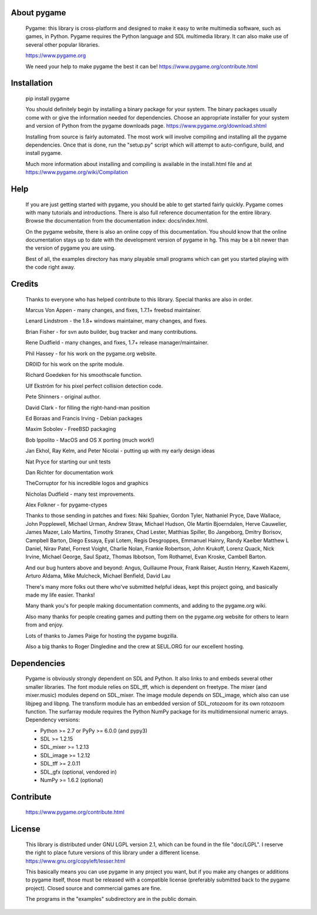 
About pygame
============

     Pygame: this library is cross-platform and designed to make it easy to
     write multimedia software, such as games, in Python. Pygame
     requires the Python language and SDL multimedia library. It can
     also make use of several other popular libraries.

     https://www.pygame.org

     We need your help to make pygame the best it can be! https://www.pygame.org/contribute.html

|TravisBuild|_ |AppVeyorBuild|_ |LaunchpadBuild|_ |PyPiVersion|_ |PyPiLicense|_ |Python2| |Python3| |GithubCommits|_ |LGTMAlerts|_ |LGTMGradePython|_ |LGTMGradeC|_ |Coverity|_

Installation
============

     pip install pygame

     You should definitely begin by installing a binary package for your
     system. The binary packages usually come with or give the
     information needed for dependencies. Choose an appropriate
     installer for your system and version of Python from the pygame
     downloads page. https://www.pygame.org/download.shtml

     Installing from source is fairly automated. The most work will
     involve compiling and installing all the pygame dependencies. Once
     that is done, run the "setup.py" script which will attempt to
     auto-configure, build, and install pygame.

     Much more information about installing and compiling is available
     in the install.html file and at https://www.pygame.org/wiki/Compilation

Help
====

     If you are just getting started with pygame, you should be able to
     get started fairly quickly. Pygame comes with many tutorials and
     introductions. There is also full reference documentation for the
     entire library. Browse the documentation from the documentation
     index: docs/index.html.

     On the pygame website, there is also an online copy of this
     documentation. You should know that the online documentation stays
     up to date with the development version of pygame in hg. This may
     be a bit newer than the version of pygame you are using.

     Best of all, the examples directory has many playable small programs
     which can get you started playing with the code right away.

Credits
=======


     Thanks to everyone who has helped contribute to this library.
     Special thanks are also in order.


     Marcus Von Appen - many changes, and fixes, 1.7.1+ freebsd maintainer.

     Lenard Lindstrom - the 1.8+ windows maintainer, many changes, and fixes.

     Brian Fisher - for svn auto builder, bug tracker and many contributions.

     Rene Dudfield - many changes, and fixes, 1.7+ release manager/maintainer.

     Phil Hassey - for his work on the pygame.org website.

     DR0ID for his work on the sprite module.

     Richard Goedeken for his smoothscale function.

     Ulf Ekström for his pixel perfect collision detection code.

     Pete Shinners - original author.

     David Clark - for filling the right-hand-man position

     Ed Boraas and Francis Irving - Debian packages

     Maxim Sobolev - FreeBSD packaging

     Bob Ippolito - MacOS and OS X porting (much work!)

     Jan Ekhol, Ray Kelm, and Peter Nicolai - putting up with my early
     design ideas

     Nat Pryce for starting our unit tests

     Dan Richter for documentation work

     TheCorruptor for his incredible logos and graphics

     Nicholas Dudfield - many test improvements.

     Alex Folkner - for pygame-ctypes

     Thanks to those sending in patches and fixes: Niki Spahiev, Gordon
     Tyler, Nathaniel Pryce, Dave Wallace, John Popplewell, Michael Urman,
     Andrew Straw, Michael Hudson, Ole Martin Bjoerndalen, Herve Cauwelier,
     James Mazer, Lalo Martins, Timothy Stranex, Chad Lester, Matthias
     Spiller, Bo Jangeborg, Dmitry Borisov, Campbell Barton, Diego Essaya,
     Eyal Lotem, Regis Desgroppes, Emmanuel Hainry, Randy Kaelber
     Matthew L Daniel, Nirav Patel, Forrest Voight, Charlie Nolan,
     Frankie Robertson, John Krukoff, Lorenz Quack, Nick Irvine,
     Michael George, Saul Spatz, Thomas Ibbotson, Tom Rothamel, Evan Kroske,
     Cambell Barton.

     And our bug hunters above and beyond: Angus, Guillaume Proux, Frank
     Raiser, Austin Henry, Kaweh Kazemi, Arturo Aldama, Mike Mulcheck,
     Michael Benfield, David Lau

     There's many more folks out there who've submitted helpful ideas, kept
     this project going, and basically made my life easier. Thanks!

     Many thank you's for people making documentation comments, and adding to the
     pygame.org wiki.

     Also many thanks for people creating games and putting them on the
     pygame.org website for others to learn from and enjoy.

     Lots of thanks to James Paige for hosting the pygame bugzilla.

     Also a big thanks to Roger Dingledine and the crew at SEUL.ORG for our
     excellent hosting.

Dependencies
============

     Pygame is obviously strongly dependent on SDL and Python. It also
     links to and embeds several other smaller libraries. The font
     module relies on SDL_tff, which is dependent on freetype. The mixer
     (and mixer.music) modules depend on SDL_mixer. The image module
     depends on SDL_image, which also can use libjpeg and libpng. The
     transform module has an embedded version of SDL_rotozoom for its
     own rotozoom function. The surfarray module requires the Python
     NumPy package for its multidimensional numeric arrays.
     Dependency versions:

     * Python >= 2.7 or PyPy >= 6.0.0 (and pypy3)
     * SDL >= 1.2.15
     * SDL_mixer >= 1.2.13
     * SDL_image >= 1.2.12
     * SDL_tff >= 2.0.11
     * SDL_gfx (optional, vendored in)
     * NumPy >= 1.6.2 (optional)


Contribute
==========

     https://www.pygame.org/contribute.html

License
=======

     This library is distributed under GNU LGPL version 2.1, which can
     be found in the file "doc/LGPL". I reserve the right to place
     future versions of this library under a different license.
     https://www.gnu.org/copyleft/lesser.html

     This basically means you can use pygame in any project you want,
     but if you make any changes or additions to pygame itself, those
     must be released with a compatible license (preferably submitted
     back to the pygame project). Closed source and commercial games are
     fine.

     The programs in the "examples" subdirectory are in the public
     domain.




.. |TravisBuild| image:: https://travis-ci.org/pygame/pygame.svg?branch=master
.. _TravisBuild: https://travis-ci.org/pygame/pygame

.. |AppVeyorBuild| image:: https://ci.appveyor.com/api/projects/status/x4074ybuobsh4myx?svg=true
.. _AppVeyorBuild: https://ci.appveyor.com/project/pygame/pygame

.. |LaunchpadBuild| image:: https://www.pygame.org/images/launchpad_build.svg?svg=true
.. _LaunchpadBuild: https://code.launchpad.net/~pygame/+recipe/pygame-daily

.. |PyPiVersion| image:: https://img.shields.io/pypi/v/pygame.svg?v=1
.. _PyPiVersion: https://pypi.python.org/pypi/pygame

.. |PyPiLicense| image:: https://img.shields.io/pypi/l/pygame.svg?v=1
.. _PyPiLicense: https://pypi.python.org/pypi/pygame

.. |Python2| image:: https://img.shields.io/badge/python-2-blue.svg?v=1
.. |Python3| image:: https://img.shields.io/badge/python-3-blue.svg?v=1

.. |GithubCommits| image:: https://img.shields.io/github/commits-since/pygame/pygame/1.9.6.svg
.. _GithubCommits: https://github.com/pygame/pygame/compare/1.9.6...master

.. |LGTMAlerts| image:: https://img.shields.io/lgtm/alerts/g/pygame/pygame.svg?logo=lgtm&logoWidth=18
.. _LGTMAlerts: https://lgtm.com/projects/g/pygame/pygame/alerts/

.. |LGTMGradePython| image:: https://img.shields.io/lgtm/grade/python/g/pygame/pygame.svg?logo=lgtm&logoWidth=18
.. _LGTMGradePython: https://lgtm.com/projects/g/pygame/pygame/context:python

.. |LGTMGradeC| image:: https://img.shields.io/lgtm/grade/cpp/g/pygame/pygame.svg?logo=lgtm&logoWidth=18
.. _LGTMGradeC: https://lgtm.com/projects/g/pygame/pygame/context:cpp

.. |Coverity| image:: https://scan.coverity.com/projects/12288/badge.svg?v=2
.. _Coverity: https://scan.coverity.com/projects/pygame

